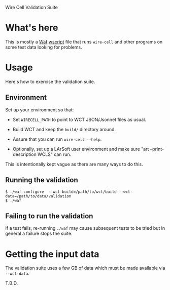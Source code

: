 Wire Cell Validation Suite

* What's here

This is mostly a [[https://waf.io/][Waf]] [[./wscript][wscript]] file that runs =wire-cell= and other
programs on some test data looking for problems.  

* Usage

Here's how to exercise the validation suite.

** Environment

Set up your environment so that:

- Set =WIRECELL_PATH= to point to WCT JSON/Jsonnet files as usual.

- Build WCT and keep the =build/= directory around.

- Assure that you can run =wire-cell --help=.

- Optionally, set up a LArSoft user environment and make sure "art --print-description WCLS" can run.

This is intentionally kept vague as there are many ways to do this.

** Running the validation

#+BEGIN_EXAMPLE
  $ ./waf configure  --wct-build=/path/to/wct/build --wct-data=/path/to/data/validation
  $ ./waf
#+END_EXAMPLE

** Failing to run the validation

If a test fails, re-running =./waf= may cause subsequent tests to be
tried but in general a failure stops the suite.

* Getting the input data

The validation suite uses a few GB of data which must be made available via =--wct-data=.

T.B.D.
